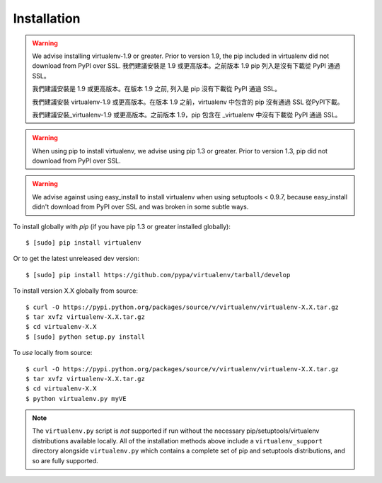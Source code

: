 Installation
============

.. warning::

   We advise installing virtualenv-1.9 or greater. Prior to version 1.9, the pip included in virtualenv did not download from PyPI over SSL.
   我們建議安裝是 1.9 或更高版本。之前版本 1.9 pip 列入是沒有下載從 PyPI 通過 SSL。

   我們建議安裝是 1.9 或更高版本。在版本 1.9 之前, 列入是 pip 沒有下載從 PyPI 通過 SSL。

   我們建議安裝 virtualenv-1.9 或更高版本。在版本 1.9 之前，virtualenv 中包含的 pip 沒有通過 SSL 從PyPI下載。

   我們建議安裝_virtualenv-1.9 或更高版本。之前版本 1.9，pip 包含在 _virtualenv 中沒有下載從 PyPI 通過 SSL。


.. warning::

    When using pip to install virtualenv, we advise using pip 1.3 or greater.
    Prior to version 1.3, pip did not download from PyPI over SSL.

.. warning::

    We advise against using easy_install to install virtualenv when using
    setuptools < 0.9.7, because easy_install didn't download from PyPI over SSL
    and was broken in some subtle ways.

To install globally with `pip` (if you have pip 1.3 or greater installed globally):

::

 $ [sudo] pip install virtualenv

Or to get the latest unreleased dev version:

::

 $ [sudo] pip install https://github.com/pypa/virtualenv/tarball/develop


To install version X.X globally from source:

::

 $ curl -O https://pypi.python.org/packages/source/v/virtualenv/virtualenv-X.X.tar.gz
 $ tar xvfz virtualenv-X.X.tar.gz
 $ cd virtualenv-X.X
 $ [sudo] python setup.py install


To *use* locally from source:

::

 $ curl -O https://pypi.python.org/packages/source/v/virtualenv/virtualenv-X.X.tar.gz
 $ tar xvfz virtualenv-X.X.tar.gz
 $ cd virtualenv-X.X
 $ python virtualenv.py myVE

.. note::

    The ``virtualenv.py`` script is *not* supported if run without the
    necessary pip/setuptools/virtualenv distributions available locally. All
    of the installation methods above include a ``virtualenv_support``
    directory alongside ``virtualenv.py`` which contains a complete set of
    pip and setuptools distributions, and so are fully supported.
